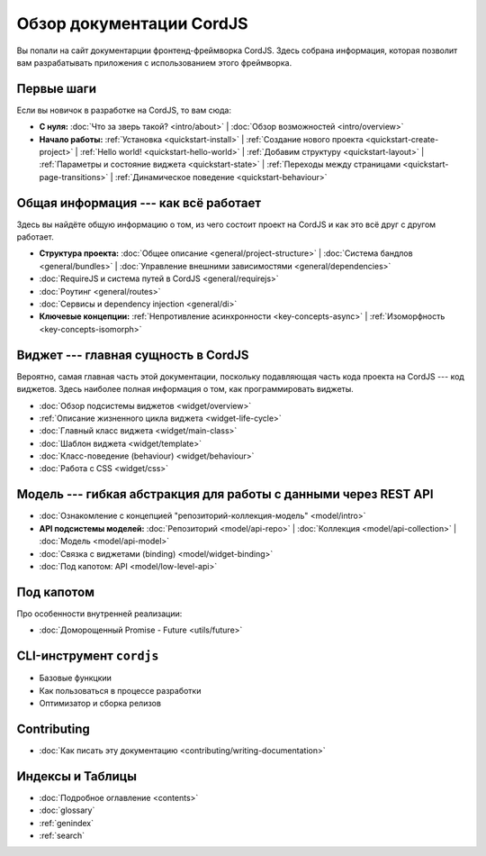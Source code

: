 .. CordJS documentation master file, created by
   sphinx-quickstart on Sat Mar 15 18:49:15 2014.
   You can adapt this file completely to your liking, but it should at least
   contain the root `toctree` directive.

*************************
Обзор документации CordJS
*************************

Вы попали на сайт документарции фронтенд-фреймворка CordJS. Здесь собрана информация, которая позволит вам
разрабатывать приложения с использованием этого фреймворка.


Первые шаги
===========

Если вы новичок в разработке на CordJS, то вам сюда:

* **С нуля:**
  :doc:`Что за зверь такой? <intro/about>` |
  :doc:`Обзор возможностей <intro/overview>`

* **Начало работы:**
  :ref:`Установка <quickstart-install>` |
  :ref:`Создание нового проекта <quickstart-create-project>` |
  :ref:`Hello world! <quickstart-hello-world>` |
  :ref:`Добавим структуру <quickstart-layout>` |
  :ref:`Параметры и состояние виджета <quickstart-state>` |
  :ref:`Переходы между страницами <quickstart-page-transitions>` |
  :ref:`Динамическое поведение <quickstart-behaviour>`


Общая информация --- как всё работает
=====================================

Здесь вы найдёте общую информацию о том, из чего состоит проект на CordJS и как это всё друг с другом работает.

* **Структура проекта:**
  :doc:`Общее описание <general/project-structure>` |
  :doc:`Система бандлов <general/bundles>` |
  :doc:`Управление внешними зависимостями <general/dependencies>`

* :doc:`RequireJS и система путей в CordJS <general/requirejs>`

* :doc:`Роутинг <general/routes>`

* :doc:`Сервисы и dependency injection <general/di>`

* **Ключевые концепции:**
  :ref:`Непротивление асинхронности <key-concepts-async>` |
  :ref:`Изоморфность <key-concepts-isomorph>`


Виджет --- главная сущность в CordJS
====================================

Вероятно, самая главная часть этой документации, поскольку подавляющая часть кода проекта на CordJS --- код виджетов.
Здесь наиболее полная информация о том, как программировать виджеты.

* :doc:`Обзор подсистемы виджетов <widget/overview>`
* :ref:`Описание жизненного цикла виджета <widget-life-cycle>`
* :doc:`Главный класс виджета <widget/main-class>`
* :doc:`Шаблон виджета <widget/template>`
* :doc:`Класс-поведение (behaviour) <widget/behaviour>`
* :doc:`Работа с CSS <widget/css>`


Модель --- гибкая абстракция для работы с данными через REST API
================================================================

* :doc:`Ознакомление с концепцией "репозиторий-коллекция-модель" <model/intro>`

* **API подсистемы моделей:**
  :doc:`Репозиторий <model/api-repo>` |
  :doc:`Коллекция <model/api-collection>` |
  :doc:`Модель <model/api-model>`

* :doc:`Связка с виджетами (binding) <model/widget-binding>`
* :doc:`Под капотом: API <model/low-level-api>`


Под капотом
===========

Про особенности внутренней реализации:

* :doc:`Доморощенный Рromise - Future <utils/future>`


CLI-инструмент ``cordjs``
=========================

* Базовые функцкии
* Как пользоваться в процессе разработки
* Оптимизатор и сборка релизов


Contributing
============

* :doc:`Как писать эту документацию <contributing/writing-documentation>`


Индексы и Таблицы
=================

* :doc:`Подробное оглавление <contents>`
* :doc:`glossary`
* :ref:`genindex`
* :ref:`search`
